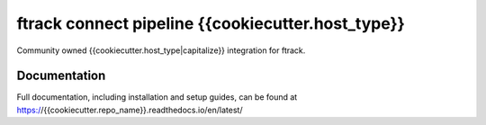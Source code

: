ftrack connect pipeline {{cookiecutter.host_type}}
###############################

Community owned {{cookiecutter.host_type|capitalize}} integration for ftrack.

*************
Documentation
*************

Full documentation, including installation and setup guides, can be found at
https://{{cookiecutter.repo_name}}.readthedocs.io/en/latest/
